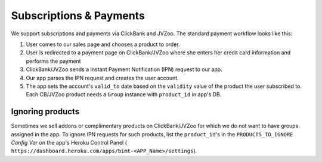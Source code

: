 ========================
Subscriptions & Payments
========================

We support subscriptions and payments via ClickBank and JVZoo. The standard
payment workflow looks like this:

1. User comes to our sales page and chooses a product to order.
2. User is redirected to a payment page on ClickBank/JVZoo where she enters
   her credit card information and performs the payment
3. ClickBank/JVZoo sends a Instant Payment Notification (IPN) request to our
   app.
4. Our app parses the IPN request and creates the user account.
5. The app sets the account's ``valid_to`` date based on the ``validity``
   value of the product the user subscribed to. Each CB/JVZoo product needs a
   ``Group`` instance with ``product_id`` in app's DB.

Ignoring products
=================

Sometimes we sell addons or complimentary products on ClickBank/JVZoo for which
we do not want to have groups assigned in the app. To ignore IPN requests for
such products, list the ``product_id``'s in the ``PRODUCTS_TO_IGNORE``
`Config Var` on the app's Heroku Control Panel (
``https://dashboard.heroku.com/apps/bimt-<APP_Name>/settings``).
